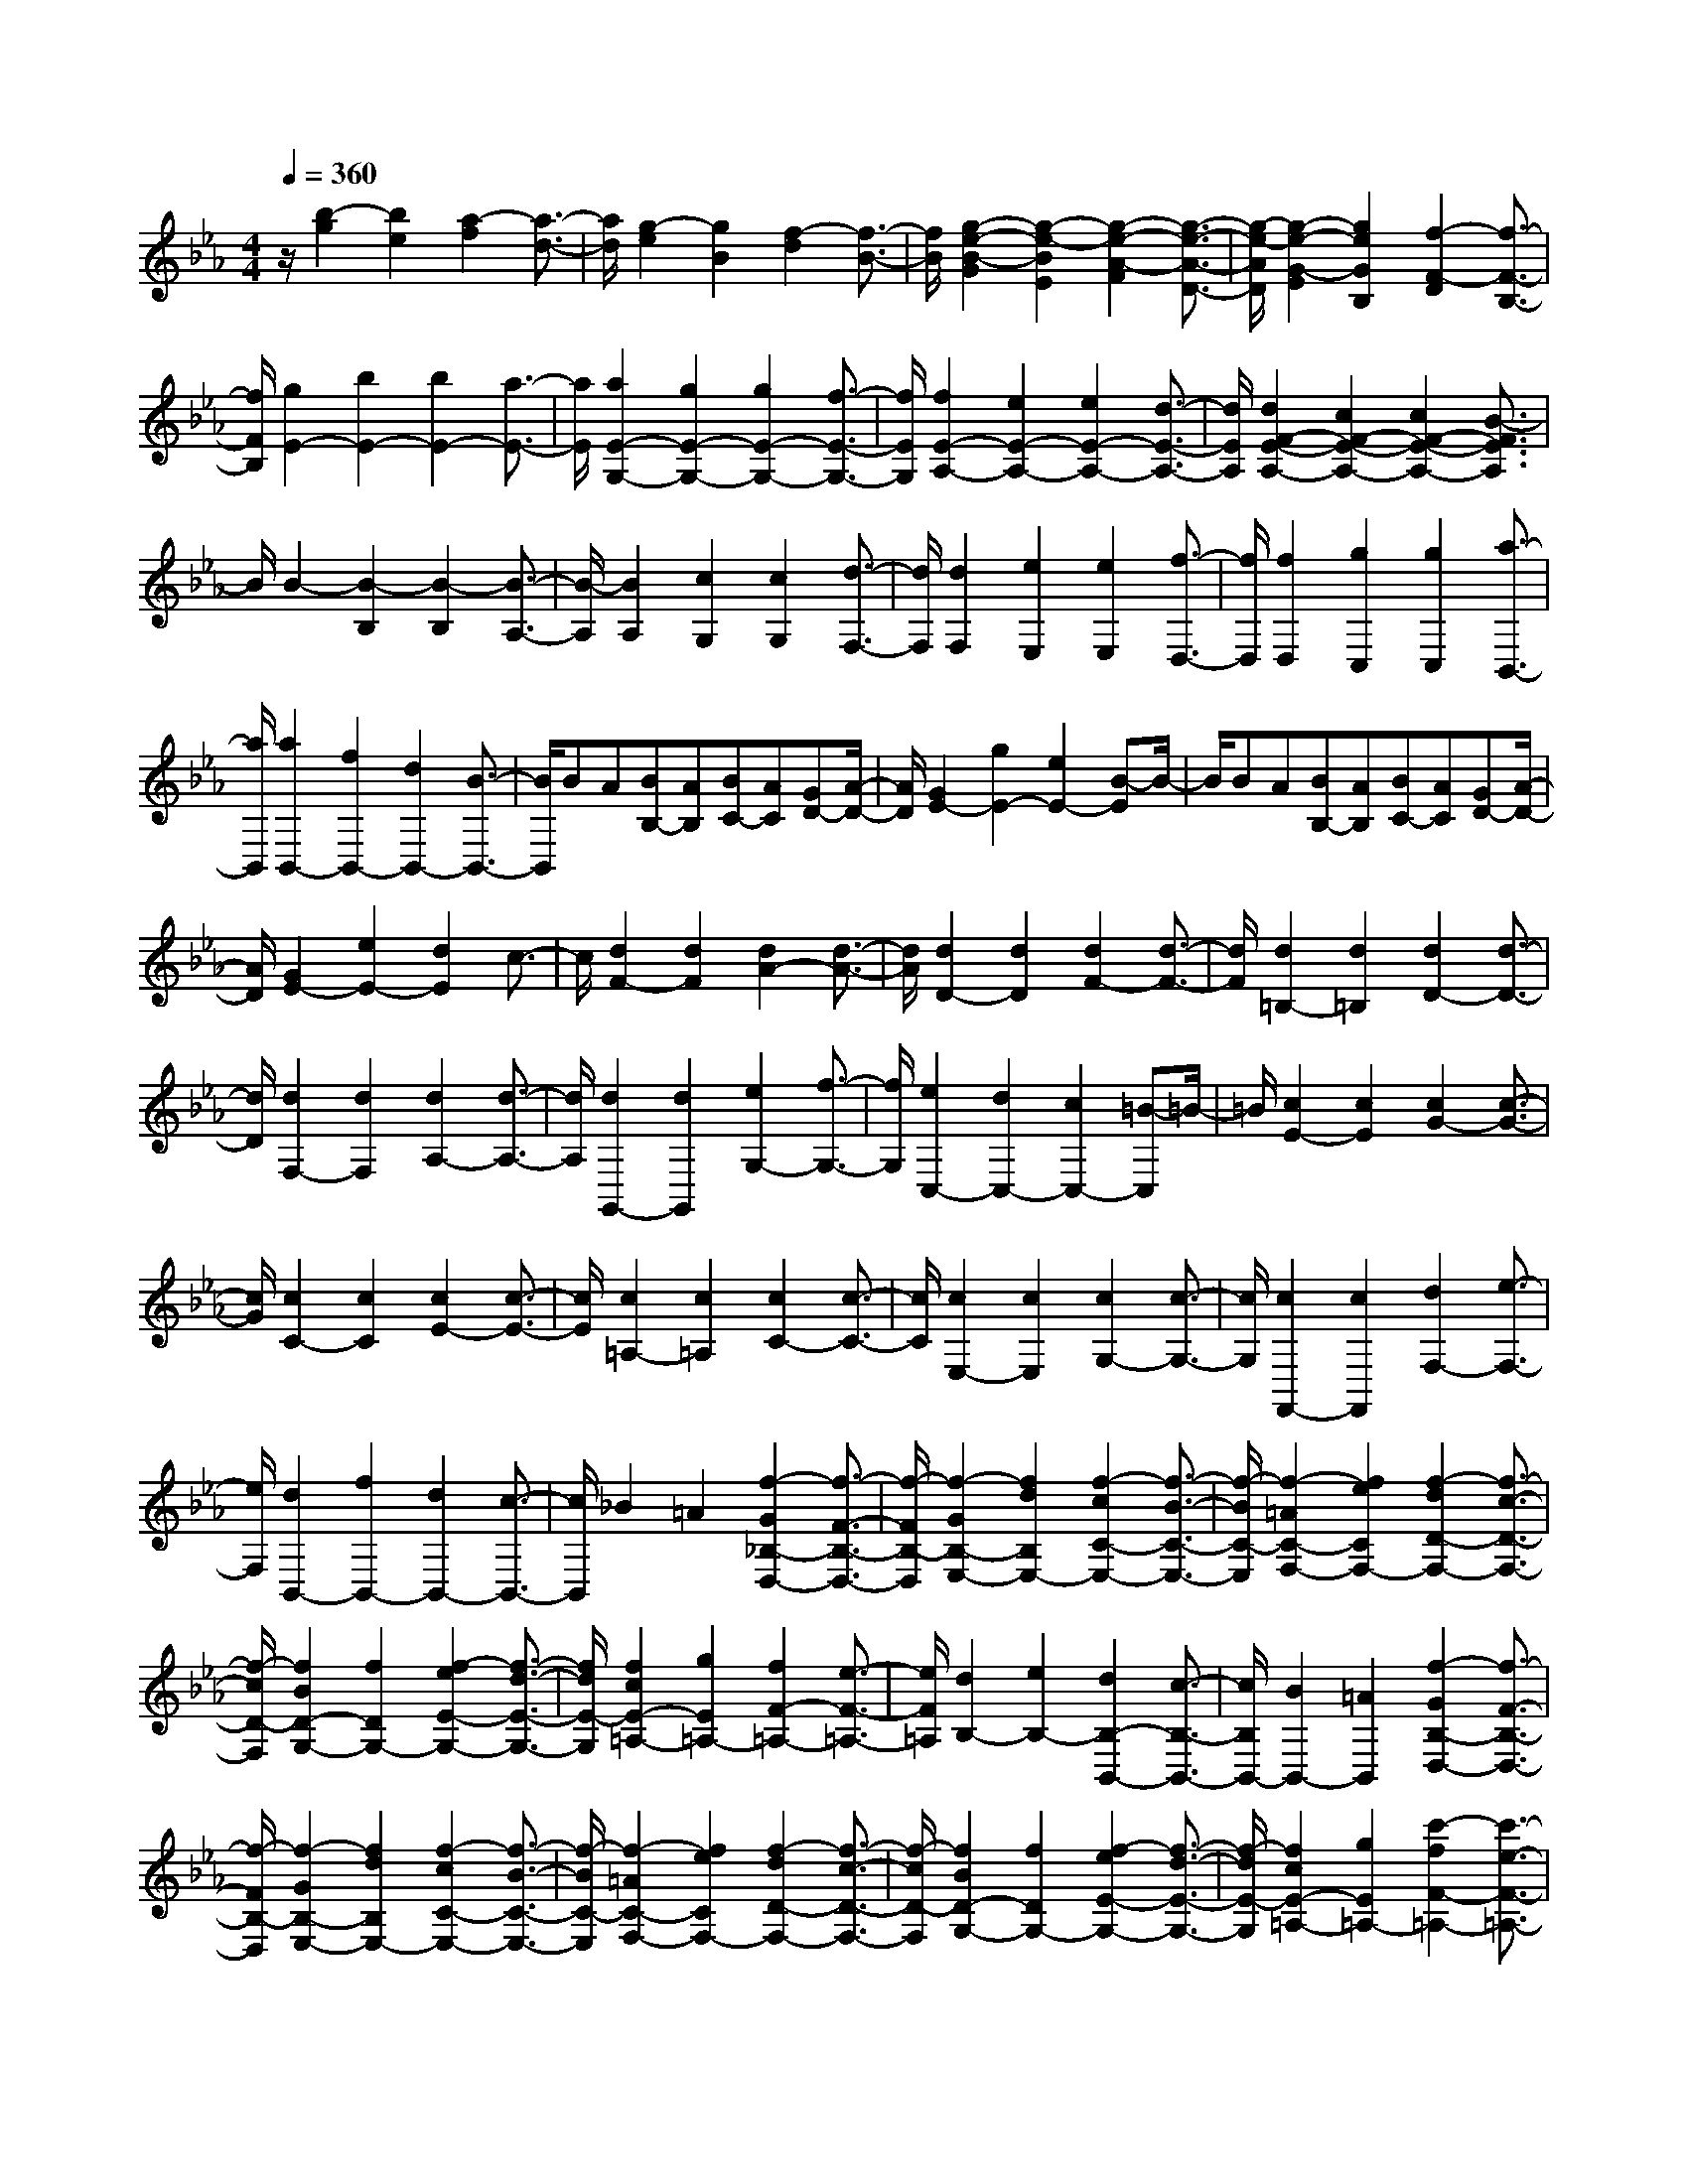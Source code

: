 % input file /home/ubuntu/MusicGeneratorQuin/training_data/scarlatti/K370.MID
X: 1
T: 
M: 4/4
L: 1/8
Q:1/4=360
% Last note suggests Phrygian mode tune
K:Eb % 3 flats
%(C) John Sankey 1998
%%MIDI program 6
%%MIDI program 6
%%MIDI program 6
%%MIDI program 6
%%MIDI program 6
%%MIDI program 6
%%MIDI program 6
%%MIDI program 6
%%MIDI program 6
%%MIDI program 6
%%MIDI program 6
%%MIDI program 6
z/2[b2-g2][b2e2][a2-f2][a3/2-d3/2-]|[a/2d/2][g2-e2][g2B2][f2-d2][f3/2-B3/2-]|[f/2B/2][g2-e2-B2-G2][g2-e2-B2E2][g2-e2-A2-F2][g3/2-e3/2-A3/2-D3/2-]|[g/2-e/2-A/2D/2][g2-e2-G2-E2][g2e2G2B,2][f2-F2-D2][f3/2-F3/2-B,3/2-]|
[f/2F/2B,/2][g2E2-][b2E2-][b2E2-][a3/2-E3/2-]|[a/2E/2][a2E2-G,2-][g2E2-G,2-][g2E2-G,2-][f3/2-E3/2-G,3/2-]|[f/2E/2G,/2][f2E2-A,2-][e2E2-A,2-][e2E2-A,2-][d3/2-E3/2-A,3/2-]|[d/2E/2A,/2][d2F2-E2-A,2-][c2F2-E2-A,2-][c2F2-E2-A,2-][B3/2-F3/2E3/2A,3/2]|
B/2B2-[B2-B,2][B2-B,2][B3/2-A,3/2-]|[B/2-A,/2][B2A,2][c2G,2][c2G,2][d3/2-F,3/2-]|[d/2F,/2][d2F,2][e2E,2][e2E,2][f3/2-D,3/2-]|[f/2D,/2][f2D,2][g2C,2][g2C,2][a3/2-B,,3/2-]|
[a/2B,,/2][a2B,,2-][f2B,,2-][d2B,,2-][B3/2-B,,3/2-]|[B/2B,,/2]BA[BB,-][AB,][BC-][AC][GD-][A/2-D/2-]|[A/2D/2][G2E2-][g2E2-][e2E2-][B-E]B/2-|B/2BA[BB,-][AB,][BC-][AC][GD-][A/2-D/2-]|
[A/2D/2][G2E2-][e2E2-][d2E2]c3/2-|c/2[d2F2-][d2F2][d2A2-][d3/2-A3/2-]|[d/2A/2][d2D2-][d2D2][d2F2-][d3/2-F3/2-]|[d/2F/2][d2=B,2-][d2=B,2][d2D2-][d3/2-D3/2-]|
[d/2D/2][d2F,2-][d2F,2][d2A,2-][d3/2-A,3/2-]|[d/2A,/2][d2G,,2-][d2G,,2][e2G,2-][f3/2-G,3/2-]|[f/2G,/2][e2C,2-][d2C,2-][c2C,2-][=B-C,]=B/2-|=B/2[c2E2-][c2E2][c2G2-][c3/2-G3/2-]|
[c/2G/2][c2C2-][c2C2][c2E2-][c3/2-E3/2-]|[c/2E/2][c2=A,2-][c2=A,2][c2C2-][c3/2-C3/2-]|[c/2C/2][c2E,2-][c2E,2][c2G,2-][c3/2-G,3/2-]|[c/2G,/2][c2F,,2-][c2F,,2][d2F,2-][e3/2-F,3/2-]|
[e/2F,/2][d2B,,2-][f2B,,2-][d2B,,2-][c3/2-B,,3/2-]|[c/2B,,/2]_B2=A2[f2-G2_B,2-D,2-][f3/2-F3/2-B,3/2-D,3/2-]|[f/2-F/2B,/2-D,/2][f2-G2B,2-E,2-][f2d2B,2E,2-][f2-c2C2-E,2-][f3/2-B3/2-C3/2-E,3/2-]|[f/2-B/2C/2-E,/2][f2-=A2C2-F,2-][f2e2C2F,2-][f2-d2D2-F,2-][f3/2-c3/2-D3/2-F,3/2-]|
[f/2-c/2D/2-F,/2][f2B2D2-G,2-][f2D2G,2-][f2-e2E2-G,2-][f3/2-d3/2-E3/2-G,3/2-]|[f/2d/2E/2-G,/2][f2c2E2-=A,2-][g2E2=A,2-][f2F2-=A,2-][e3/2-F3/2-=A,3/2-]|[e/2F/2=A,/2][d2B,2-][e2B,2-][d2B,2-B,,2-][c3/2-B,3/2-B,,3/2-]|[c/2B,/2B,,/2-][B2B,,2-][=A2B,,2][f2-G2B,2-D,2-][f3/2-F3/2-B,3/2-D,3/2-]|
[f/2-F/2B,/2-D,/2][f2-G2B,2-E,2-][f2d2B,2E,2-][f2-c2C2-E,2-][f3/2-B3/2-C3/2-E,3/2-]|[f/2-B/2C/2-E,/2][f2-=A2C2-F,2-][f2e2C2F,2-][f2-d2D2-F,2-][f3/2-c3/2-D3/2-F,3/2-]|[f/2-c/2D/2-F,/2][f2B2D2-G,2-][f2D2G,2-][f2-e2E2-G,2-][f3/2-d3/2-E3/2-G,3/2-]|[f/2-d/2E/2-G,/2][f2c2E2-=A,2-][g2E2=A,2-][c'2-f2F2-=A,2-][c'3/2-e3/2-F3/2-=A,3/2-]|
[c'/2-e/2F/2=A,/2][c'2d2-B,2-][b2d2-B,2-][c'2d2B,2-B,,2-][=a3/2-B,3/2-B,,3/2-]|[=a/2B,/2-B,,/2-][b2B,2B,,2]=a2[g2D,2-][f3/2-D,3/2-]|[f/2D,/2][f2E,2-][g2E,2-][f3/2-E3/2-E,3/2] [f/2E/2-][e3/2-E3/2-]|[e/2E/2][d2F2-][c2F2-][B2F2-F,2-][=A3/2-F3/2-F,3/2-]|
[=A/2F/2F,/2][B2B,2-][c2B,2-][d2B,2-][e3/2-B,3/2-]|[e/2B,/2-][f2B,2]g2[f2E2-C2-][=A3/2-E3/2-C3/2-]|[=A/2E/2C/2][B2-F2D2][B2-E2C2][B2-F2D2][B3/2-G3/2-E3/2-]|[B/2-G/2E/2][B2F2D2][=A2E2C2][B2D2B,2][c3/2-C3/2-=A,3/2-]|
[c/2C/2=A,/2][d2D2-B,2-][e2D2-B,2-][f2d2D2-B,2-][g3/2-e3/2-D3/2-B,3/2-]|[g/2e/2D/2-B,/2-][f2d2D2B,2][e2c2][d2B2E2-C2-][c3/2-=A3/2-E3/2-C3/2-]|[c/2=A/2E/2C/2][B2-F2D2][B2-E2C2][B2-F2D2][B3/2-G3/2-E3/2-]|[B/2-G/2E/2][B2F2D2][=A2E2C2][B2D2B,2][c3/2-C3/2-=A,3/2-]|
[c/2C/2=A,/2][d2D2-B,2-][e2D2-B,2-][f2d2D2-B,2-][g3/2-e3/2-D3/2-B,3/2-]|[g/2e/2D/2-B,/2-][f2d2D2B,2][e2c2][d2B2E2-C2-][c3/2-=A3/2-E3/2-C3/2-]|[c/2=A/2E/2C/2][d2B2F2-D2-][b2F2D2-][b2D2-D,2-][=a3/2-D3/2-D,3/2-]|[=a/2D/2D,/2-][=a2D,2]g2[g2D,2-][f3/2-D,3/2-]|
[f/2D,/2][f2E,2-][g2E,2][f2E2-][e3/2-E3/2-]|[e/2E/2][d2F2-][c2F2][B2F,2-][=A3/2-F,3/2-]|[=A/2F,/2][B2B,2-][b2B,2][d2B,2-][=e3/2-B,3/2-]|[=e/2B,/2][f2=A,2-][g2=A,2][G2E,2-][=A3/2-E,3/2-]|
[=A/2E,/2][B2D,2-][_e2D,2][f2E,2-][g3/2-E,3/2-]|[g/2E,/2][f2F,2-][e2F,2-][d2F,2-F,,2-][c3/2-F,3/2-F,,3/2-]|[c/2F,/2F,,/2][B2B,,2-][b2B,,2][d2B,2-][=e3/2-B,3/2-]|[=e/2B,/2][f2=A,2-][g2=A,2][G2E,2-][=A3/2-E,3/2-]|
[=A/2E,/2][B2D,2-][_e2D,2][f2E,2-][g3/2-E,3/2-]|[g/2E,/2][f2F,2-][e2F,2][d2F,2-][c3/2-F,3/2-]|[c/2F,/2][B2-G,2-][B2-E2G,2][B2-F2E,2-][B3/2-G3/2-E,3/2-]|[B/2-G/2E,/2][B2-F2F,2-][B2E2F,2-][=A2-D2F,2-F,,2-][=A3/2-C3/2-F,3/2-F,,3/2-]|
[=A/2C/2F,/2F,,/2][B6-B,6-B,,6-][B3/2-B,3/2-B,,3/2-]|[B6-B,6-B,,6-] [B-B,-B,,][B-B,-]|[B/2B,/2]B,2-[d2-B,2-][d2-F2D2B,2-][d3/2-G3/2-E3/2-B,3/2-]|[d/2-G/2E/2B,/2-][d2_A2F2B,2-][A2F2B,2-][G2E2B,2-][F3/2-D3/2-B,3/2-]|
[F/2D/2B,/2][G2-B,2-][e2-G2B,2-][e2-G2E2B,2-][e3/2-A3/2-F3/2-B,3/2-]|[e/2-A/2F/2B,/2-][e2B2G2B,2-][B2G2B,2-][A2F2B,2-][G3/2-E3/2-B,3/2-]|[G/2E/2B,/2][A2-B,2-][f2-A2B,2-][f2-F2D2B,2-][f3/2-G3/2-E3/2-B,3/2-]|[f/2-G/2E/2B,/2-][f2A2F2B,2-][A2F2B,2-][G2E2B,2-][F3/2-D3/2-B,3/2-]|
[F/2D/2B,/2][G2-B,2-][g2-G2B,2-][g2-G2E2B,2-][g3/2-A3/2-F3/2-B,3/2-]|[g/2-A/2F/2B,/2-][g2B2G2B,2-][B2G2B,2-][A2F2B,2-][G3/2-E3/2-B,3/2-]|[G/2E/2B,/2][F2B,2-][g2B,2-][g2B,2-][f3/2-B,3/2-]|[f/2B,/2-][f2G2-B,2-][e2G2-B,2-][e2G2-B,2-][d3/2-G3/2-B,3/2-]|
[d/2G/2-B,/2][d2G2-_A,2-][c2G2-A,2-][c2G2-A,2-][=B3/2-G3/2-A,3/2-]|[=B/2G/2A,/2-][=B2F2-A,2-][c2F2-A,2-][dF-A,-][cF-A,-][=BF-A,-][c/2-F/2-A,/2-]|[c/2F/2A,/2][d2G,2-][d2-G,2-][d2-D2=B,2G,2-][d3/2-E3/2-C3/2-G,3/2-]|[d/2-E/2C/2G,/2-][d2F2D2G,2-][F2D2G,2-][E2C2G,2-][D3/2-=B,3/2-G,3/2-]|
[D/2=B,/2G,/2][E2-G,2-][c2-E2G,2-][c2-E2C2G,2-][c3/2-F3/2-D3/2-G,3/2-]|[c/2-F/2D/2G,/2-][c2G2E2G,2-][G2E2G,2-][F2D2G,2-][E3/2-C3/2-G,3/2-]|[E/2C/2G,/2][F2-G,2-][d2-F2G,2-][d2-F2D2G,2-][d3/2-G3/2-E3/2-G,3/2-]|[d/2-G/2E/2G,/2-][d2A2F2G,2-][A2F2G,2-][G2E2G,2-][F3/2-D3/2-G,3/2-]|
[F/2D/2G,/2][G2-G,2-][e2-G2G,2-][e2-E2C2G,2-][e3/2-F3/2-D3/2-G,3/2-]|[e/2-F/2D/2G,/2-][e2G2E2G,2-][G2E2G,2-][F2D2G,2-][E3/2-C3/2-G,3/2-]|[E/2C/2G,/2][F2-G,2-][f2-F2G,2-][f2-F2D2G,2-][f3/2-G3/2-E3/2-G,3/2-]|[f/2-G/2E/2G,/2-][f2A2F2G,2-][A2F2G,2-][G2E2G,2-][F3/2-D3/2-G,3/2-]|
[F/2D/2G,/2][G2-E2-G,2-][g2G2E2-G,2-][g2E2-G,2-][f3/2-E3/2-G,3/2-]|[f/2E/2G,/2-][f2G2-G,2-][e2G2-G,2-][e2G2-G,2-][d3/2-G3/2-G,3/2-]|[d/2G/2-G,/2][d2G2-A,2-][c2G2-A,2-][c2G2-A,2-][=B3/2-G3/2-A,3/2-]|[=B/2G/2A,/2-][=B2F2-A,2-][c2F2-A,2-][dF-A,-][cF-A,-][=BF-A,-][c/2-F/2-A,/2-]|
[c/2F/2A,/2][d2G,2-][g2G,2-][g2G,2-][f3/2-G,3/2-]|[f/2G,/2-][f2E2-G,2-][e2E2-G,2-][e2E2-G,2-][d3/2-E3/2-G,3/2-]|[d/2E/2-G,/2][d2E2-A,2-][c2E2-A,2-][c2E2-A,2-][_B3/2-E3/2-A,3/2-]|[B/2E/2A,/2][B2D2-_B,2-][A2D2-B,2-][A2D2-B,2-][G3/2-D3/2-B,3/2-]|
[G/2D/2B,/2][G2-E,2][G2-E2][G2-E2][G3/2-_D3/2-]|[G/2-_D/2][G2_D2][A2C2][A2C2][B3/2-B,3/2-]|[B/2B,/2][B2B,2][c2A,2][c2A,2][_d3/2-G,3/2-]|[_d/2G,/2][eG,-][_dG,][eF,-][_dF,][eE,-][_dE,][cG,-][B/2-G,/2-]|
[B/2G,/2][c2A,2-][B2A,2-][A2A,2-][G3/2-A,3/2-]|[G/2A,/2-][c2-F2A,2-A,,2-][c2-E2A,2-A,,2-][c2-=D2A,2-A,,2-][c3/2-E3/2-A,3/2-A,,3/2-]|[c/2-E/2A,/2A,,/2][c2D2-B,,2-][c2D2-B,,2-][B2D2-B,,2-][A3/2-D3/2-B,,3/2-]|[A/2D/2B,,/2][G2-B,2-][G2F2B,2-][B2-E2B,2-][B3/2-D3/2-B,3/2-]|
[B/2-D/2B,/2][B2C2C,2-][B2C,2-][B2-A2C,2-][B3/2-G3/2-C,3/2-]|[B/2-G/2C,/2][B2-F2D,2-][c2B2D,2-][B2-D,2-][B3/2-A3/2-D,3/2-]|[B/2-A/2D,/2][B2-G2E,2-][B2A2E,2-][B2-G2E,2-][B3/2-F3/2-E,3/2-]|[B/2-F/2E,/2-][B2-E2E,2-G,,2-][B2D2E,2-G,,2-][B2-C2E,2-G,,2-][B3/2-B,3/2-E,3/2-G,,3/2-]|
[B/2-B,/2E,/2-G,,/2][B2-C2E,2-A,,2-][B2G2E,2A,,2-][B2-F2F,2-A,,2-][B3/2-E3/2-F,3/2-A,,3/2-]|[B/2-E/2F,/2-A,,/2][B2-D2F,2-B,,2-][B2A2F,2B,,2-][B2-G2G,2-B,,2-][B3/2-F3/2-G,3/2-B,,3/2-]|[B/2-F/2G,/2-B,,/2][B2E2G,2-C,2-][B2G,2C,2-][B2-A2A,2-C,2-][B3/2-G3/2-A,3/2-C,3/2-]|[B/2-G/2A,/2-C,/2][B2F2A,2-D,2-][c2A,2D,2-][f2-B2B,2-D,2-][f3/2-A3/2-B,3/2-D,3/2-]|
[f/2-A/2B,/2-D,/2][f2G2B,2-E,2-][f2B,2-E,2-][g2B,2-E,2-][f3/2-B,3/2-E,3/2-]|[f/2B,/2E,/2][e2-G,2-][e2=d2G,2-][b2-c2G,2-][b3/2-B3/2-G,3/2-]|[b/2-B/2G,/2][b2c2-A,2-][c'2c2A,2-][b2A,2-][_a3/2-A,3/2-]|[a/2A,/2][g2B,2-][f2B,2-][e2B,2-B,,2-][d3/2-B,3/2-B,,3/2-]|
[d/2B,/2B,,/2][e2E2-][f2E2-][g2E2-][a3/2-E3/2-]|[a/2E/2-][b2E2]c'2[b2A2-F2-][d3/2-A3/2-F3/2-]|[d/2A/2F/2][e2-B2G2][e2-A2F2][e2-B2G2][e3/2-c3/2-A3/2-]|[e/2-c/2A/2][e2B2G2][d2A2F2][e2G2E2][f3/2-F3/2-D3/2-]|
[f/2F/2D/2][g2G2-E2-][a2G2-E2-][b2g2G2-E2-][c'3/2-a3/2-G3/2-E3/2-]|[c'/2a/2G/2-E/2-][b2g2G2E2][a2f2][g2e2A2-F2-][f3/2-d3/2-A3/2-F3/2-]|[f/2d/2A/2F/2][e2-B2G2][e2-A2F2][e2-B2G2][e3/2-c3/2-A3/2-]|[e/2-c/2A/2][e2B2G2][d2A2F2][e2G2E2][f3/2-F3/2-D3/2-]|
[f/2F/2D/2][g2G2-E2-][a2G2-E2-][b2g2G2-E2-][c'3/2-a3/2-G3/2-E3/2-]|[c'/2a/2G/2-E/2-][b2g2G2E2][a2f2][g2e2A2-F2-][f3/2-d3/2-A3/2-F3/2-]|[f/2d/2A/2F/2][e2B2-G2-][g2B2G2-][b2G2-G,2-][a3/2-G3/2-G,3/2-]|[a/2G/2-G,/2-][g2G2-G,2-][f2G2G,2][b2-e2G2-][b3/2-d3/2-G3/2-]|
[b/2-d/2G/2][b2c2A,2-][c'2A,2][b2A2-][a3/2-A3/2-]|[a/2A/2][g2B2-][f2B2][e2B,2-][d3/2-B,3/2-]|[d/2B,/2][e2E,2-][g2e2E,2][g2e2E,2-][f3/2-d3/2-E,3/2-]|[f/2d/2E,/2][f2-d2B,2-][f2-c2B,2-][f2-B2B,2-B,,2-][f3/2-A3/2-B,3/2-B,,3/2-]|
[f/2A/2B,/2B,,/2]G2[g2e2][g2e2E,2-][f3/2-d3/2-E,3/2-]|[f/2d/2E,/2][f2-d2B,2-][f2-c2B,2-][f2-B2B,2-B,,2-][f3/2-A3/2-B,3/2-B,,3/2-]|[f/2A/2B,/2B,,/2][e2-G2E,2][e2G2E2][b2-B2-G2E2][b3/2-B3/2-F3/2-D3/2-]|[b/2-B/2-F/2D/2][b2-B2-F2-D2][b2B2F2-C2][b2-B2-F2-B,2][b3/2-B3/2-F3/2-A,3/2-]|
[b/2-B/2-F/2-A,/2][b2-B2-F2G,2][b2B2G2E2][b2-B2-G2E2][b3/2-B3/2-F3/2-D3/2-]|[b/2-B/2-F/2D/2][b2-B2-F2-D2][b2B2F2-C2][b2-B2-F2-B,2][b3/2-B3/2-F3/2-A,3/2-]|[b/2-B/2-F/2A,/2][b2B2E2-G,2-][b2E2-G,2][c'2E2-A,2-][a3/2-E3/2-A,3/2-]|[a/2E/2A,/2][g2B,2-][f2B,2][e2B,,2-][d3/2-B,,3/2-]|
[d/2B,,/2][e2-E,2][e2G,2E,2][b2-B2-G,2E,2][b3/2-B3/2-F,3/2-D,3/2-]|[b/2-B/2-F,/2D,/2][b2-B2-F,2-D,2][b2B2F,2-C,2][b2-B2-F,2-B,,2][b3/2-B3/2-F,3/2-A,,3/2-]|[b/2-B/2-F,/2A,,/2][b2-B2-G,,2][b2B2G,2E,2][b2-B2-G,2E,2][b3/2-B3/2-F,3/2-D,3/2-]|[b/2-B/2-F,/2D,/2][b2-B2-F,2-D,2][b2B2F,2-C,2][b2-B2-F,2-B,,2][b3/2-B3/2-F,3/2-A,,3/2-]|
[b/2-B/2-F,/2A,,/2][b2-B2-G,,2][b2B2G,2E,2][b2-B2-G,2E,2][b3/2-B3/2-F,3/2-D,3/2-]|[b/2-B/2-F,/2D,/2][b2-B2-F,2D,2][b2B2C,2][b2-B2-B,,2][b3/2-B3/2-A,,3/2-]|[b/2-B/2-A,,/2][b2B2E,2-G,,2-][b2E,2-G,,2][c'2E,2-A,,2-][a3/2-E,3/2-A,,3/2-]|[a/2E,/2A,,/2][g2B,,2-][f2B,,2][e2B,,2-][d3/2-B,,3/2-]|
[d/2B,,/2][e2-G,,2-][e2B2G,,2][e2-c2A,,2-][e3/2-A3/2-A,,3/2-]|[e/2-A/2A,,/2][e4B4G4B,,4][d3-A3-F3-B,,3-][d/2-A/2-F/2-B,,/2-]|[d/2A/2F/2B,,/2][e6-G6-E,6-E,,6-][e3/2-G3/2-E,3/2-E,,3/2-]|[e8-G8-E,8-E,,8-]|
[e8-G8-E,8-E,,8-]|[e3/2G3/2E,3/2E,,3/2]
